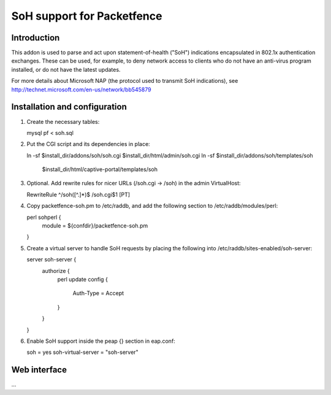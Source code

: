 ===========================
SoH support for Packetfence
===========================

Introduction
============

This addon is used to parse and act upon statement-of-health ("SoH")
indications encapsulated in 802.1x authentication exchanges. These can
be used, for example, to deny network access to clients who do not have
an anti-virus program installed, or do not have the latest updates.

For more details about Microsoft NAP (the protocol used to transmit SoH
indications), see http://technet.microsoft.com/en-us/network/bb545879

Installation and configuration
==============================

1. Create the necessary tables:

   mysql pf < soh.sql

#. Put the CGI script and its dependencies in place:

   ln -sf $install_dir/addons/soh/soh.cgi $install_dir/html/admin/soh.cgi
   ln -sf $install_dir/addons/soh/templates/soh \
       $install_dir/html/captive-portal/templates/soh

#. Optional. Add rewrite rules for nicer URLs (/soh.cgi -> /soh) in the
   admin VirtualHost:

   RewriteRule ^/soh([^.]*)$ /soh.cgi$1 [PT]

#. Copy packetfence-soh.pm to /etc/raddb, and add the following section
   to /etc/raddb/modules/perl:

   perl sohperl {
       module = ${confdir}/packetfence-soh.pm
   }

#. Create a virtual server to handle SoH requests by placing the
   following into /etc/raddb/sites-enabled/soh-server:

   server soh-server {
       authorize {
           perl
           update config {
               Auth-Type = Accept
           }
       }
   }

#. Enable SoH support inside the peap {} section in eap.conf:

   soh = yes
   soh-virtual-server = "soh-server"

Web interface
=============

...
